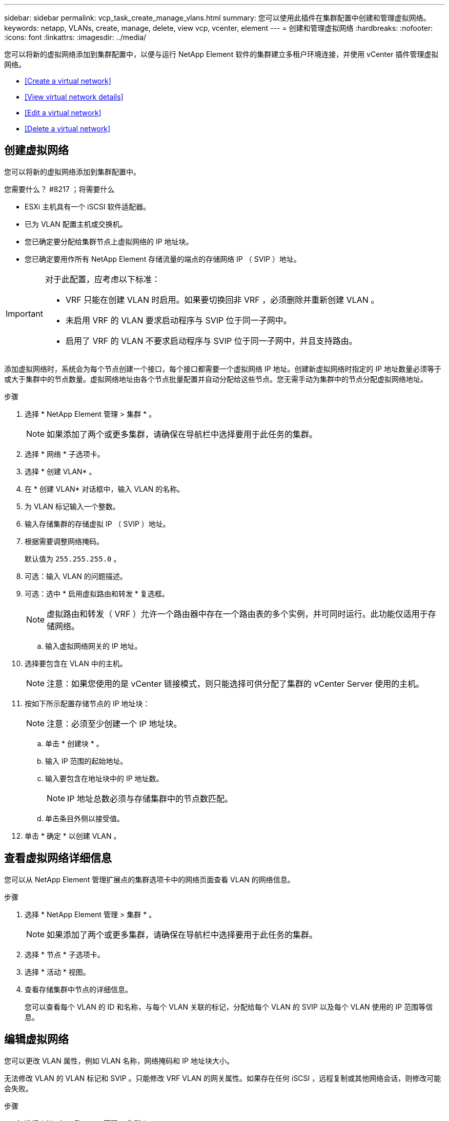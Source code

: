 ---
sidebar: sidebar 
permalink: vcp_task_create_manage_vlans.html 
summary: 您可以使用此插件在集群配置中创建和管理虚拟网络。 
keywords: netapp, VLANs, create, manage, delete, view vcp, vcenter, element 
---
= 创建和管理虚拟网络
:hardbreaks:
:nofooter: 
:icons: font
:linkattrs: 
:imagesdir: ../media/


[role="lead"]
您可以将新的虚拟网络添加到集群配置中，以便与运行 NetApp Element 软件的集群建立多租户环境连接，并使用 vCenter 插件管理虚拟网络。

* <<Create a virtual network>>
* <<View virtual network details>>
* <<Edit a virtual network>>
* <<Delete a virtual network>>




== 创建虚拟网络

您可以将新的虚拟网络添加到集群配置中。

.您需要什么？ #8217 ；将需要什么
* ESXi 主机具有一个 iSCSI 软件适配器。
* 已为 VLAN 配置主机或交换机。
* 您已确定要分配给集群节点上虚拟网络的 IP 地址块。
* 您已确定要用作所有 NetApp Element 存储流量的端点的存储网络 IP （ SVIP ）地址。


[IMPORTANT]
====
对于此配置，应考虑以下标准：

* VRF 只能在创建 VLAN 时启用。如果要切换回非 VRF ，必须删除并重新创建 VLAN 。
* 未启用 VRF 的 VLAN 要求启动程序与 SVIP 位于同一子网中。
* 启用了 VRF 的 VLAN 不要求启动程序与 SVIP 位于同一子网中，并且支持路由。


====
添加虚拟网络时，系统会为每个节点创建一个接口，每个接口都需要一个虚拟网络 IP 地址。创建新虚拟网络时指定的 IP 地址数量必须等于或大于集群中的节点数量。虚拟网络地址由各个节点批量配置并自动分配给这些节点。您无需手动为集群中的节点分配虚拟网络地址。

.步骤
. 选择 * NetApp Element 管理 > 集群 * 。
+

NOTE: 如果添加了两个或更多集群，请确保在导航栏中选择要用于此任务的集群。

. 选择 * 网络 * 子选项卡。
. 选择 * 创建 VLAN* 。
. 在 * 创建 VLAN* 对话框中，输入 VLAN 的名称。
. 为 VLAN 标记输入一个整数。
. 输入存储集群的存储虚拟 IP （ SVIP ）地址。
. 根据需要调整网络掩码。
+
默认值为 `255.255.255.0` 。

. 可选：输入 VLAN 的问题描述。
. 可选：选中 * 启用虚拟路由和转发 * 复选框。
+

NOTE: 虚拟路由和转发（ VRF ）允许一个路由器中存在一个路由表的多个实例，并可同时运行。此功能仅适用于存储网络。

+
.. 输入虚拟网络网关的 IP 地址。


. 选择要包含在 VLAN 中的主机。
+

NOTE: 注意：如果您使用的是 vCenter 链接模式，则只能选择可供分配了集群的 vCenter Server 使用的主机。

. 按如下所示配置存储节点的 IP 地址块：
+

NOTE: 注意：必须至少创建一个 IP 地址块。

+
.. 单击 * 创建块 * 。
.. 输入 IP 范围的起始地址。
.. 输入要包含在地址块中的 IP 地址数。
+

NOTE: IP 地址总数必须与存储集群中的节点数匹配。

.. 单击条目外侧以接受值。


. 单击 * 确定 * 以创建 VLAN 。




== 查看虚拟网络详细信息

您可以从 NetApp Element 管理扩展点的集群选项卡中的网络页面查看 VLAN 的网络信息。

.步骤
. 选择 * NetApp Element 管理 > 集群 * 。
+

NOTE: 如果添加了两个或更多集群，请确保在导航栏中选择要用于此任务的集群。

. 选择 * 节点 * 子选项卡。
. 选择 * 活动 * 视图。
. 查看存储集群中节点的详细信息。
+
您可以查看每个 VLAN 的 ID 和名称，与每个 VLAN 关联的标记，分配给每个 VLAN 的 SVIP 以及每个 VLAN 使用的 IP 范围等信息。





== 编辑虚拟网络

您可以更改 VLAN 属性，例如 VLAN 名称，网络掩码和 IP 地址块大小。

无法修改 VLAN 的 VLAN 标记和 SVIP 。只能修改 VRF VLAN 的网关属性。如果存在任何 iSCSI ，远程复制或其他网络会话，则修改可能会失败。

.步骤
. 选择 * NetApp Element 管理 > 集群 * 。
+

NOTE: 如果添加了两个或更多集群，请确保在导航栏中选择要用于此任务的集群。

. 选择 * 网络 * 子选项卡。
. 选中要编辑的 VLAN 对应的复选框。
. 单击 * 操作 * 。
. 在显示的菜单中，单击 * 编辑 * 。
. 在显示的菜单中，输入 VLAN 的新属性。
. 单击 * 创建块 * 为虚拟网络添加一个非连续 IP 地址块。
. 单击 * 确定 * 。




== 删除虚拟网络

您可以永久删除 VLAN 对象及其 IP 块。分配给 VLAN 的地址块将与虚拟网络解除关联，并可重新分配给其他虚拟网络。

.步骤
. 选择 * NetApp Element 管理 > 集群 * 。
+

NOTE: 如果添加了两个或更多集群，请确保在导航栏中选择要用于此任务的集群。

. 选择 * 网络 * 子选项卡。
. 选中要删除的 VLAN 对应的复选框。
. 单击 * 操作 * 。
. 在显示的菜单中，单击 * 删除 * 。
. 确认操作。

